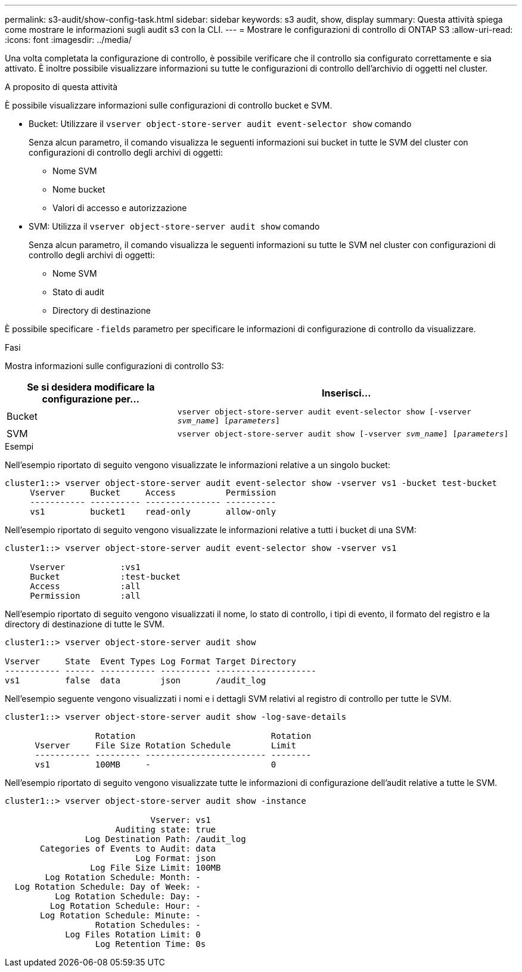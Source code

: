 ---
permalink: s3-audit/show-config-task.html 
sidebar: sidebar 
keywords: s3 audit, show, display 
summary: Questa attività spiega come mostrare le informazioni sugli audit s3 con la CLI. 
---
= Mostrare le configurazioni di controllo di ONTAP S3
:allow-uri-read: 
:icons: font
:imagesdir: ../media/


[role="lead"]
Una volta completata la configurazione di controllo, è possibile verificare che il controllo sia configurato correttamente e sia attivato. È inoltre possibile visualizzare informazioni su tutte le configurazioni di controllo dell'archivio di oggetti nel cluster.

.A proposito di questa attività
È possibile visualizzare informazioni sulle configurazioni di controllo bucket e SVM.

* Bucket: Utilizzare il `vserver object-store-server audit event-selector show` comando
+
Senza alcun parametro, il comando visualizza le seguenti informazioni sui bucket in tutte le SVM del cluster con configurazioni di controllo degli archivi di oggetti:

+
** Nome SVM
** Nome bucket
** Valori di accesso e autorizzazione


* SVM: Utilizza il `vserver object-store-server audit show` comando
+
Senza alcun parametro, il comando visualizza le seguenti informazioni su tutte le SVM nel cluster con configurazioni di controllo degli archivi di oggetti:

+
** Nome SVM
** Stato di audit
** Directory di destinazione




È possibile specificare `-fields` parametro per specificare le informazioni di configurazione di controllo da visualizzare.

.Fasi
Mostra informazioni sulle configurazioni di controllo S3:

[cols="2,4"]
|===
| Se si desidera modificare la configurazione per... | Inserisci... 


| Bucket | `vserver object-store-server audit event-selector show [-vserver _svm_name_] [_parameters_]` 


| SVM  a| 
`vserver object-store-server audit show [-vserver _svm_name_] [_parameters_]`

|===
.Esempi
Nell'esempio riportato di seguito vengono visualizzate le informazioni relative a un singolo bucket:

[listing]
----
cluster1::> vserver object-store-server audit event-selector show -vserver vs1 -bucket test-bucket
     Vserver     Bucket     Access          Permission
     ----------- ---------- --------------- ----------
     vs1         bucket1    read-only       allow-only
----
Nell'esempio riportato di seguito vengono visualizzate le informazioni relative a tutti i bucket di una SVM:

[listing]
----
cluster1::> vserver object-store-server audit event-selector show -vserver vs1

     Vserver           :vs1
     Bucket            :test-bucket
     Access            :all
     Permission        :all
----
Nell'esempio riportato di seguito vengono visualizzati il nome, lo stato di controllo, i tipi di evento, il formato del registro e la directory di destinazione di tutte le SVM.

[listing]
----
cluster1::> vserver object-store-server audit show

Vserver     State  Event Types Log Format Target Directory
----------- ------ ----------- ---------- --------------------
vs1         false  data        json       /audit_log
----
Nell'esempio seguente vengono visualizzati i nomi e i dettagli SVM relativi al registro di controllo per tutte le SVM.

[listing]
----
cluster1::> vserver object-store-server audit show -log-save-details

                  Rotation                           Rotation
      Vserver     File Size Rotation Schedule        Limit
      ----------- --------- ------------------------ --------
      vs1         100MB     -                        0
----
Nell'esempio riportato di seguito vengono visualizzate tutte le informazioni di configurazione dell'audit relative a tutte le SVM.

[listing]
----
cluster1::> vserver object-store-server audit show -instance

                             Vserver: vs1
                      Auditing state: true
                Log Destination Path: /audit_log
       Categories of Events to Audit: data
                          Log Format: json
                 Log File Size Limit: 100MB
        Log Rotation Schedule: Month: -
  Log Rotation Schedule: Day of Week: -
          Log Rotation Schedule: Day: -
         Log Rotation Schedule: Hour: -
       Log Rotation Schedule: Minute: -
                  Rotation Schedules: -
            Log Files Rotation Limit: 0
                  Log Retention Time: 0s
----
